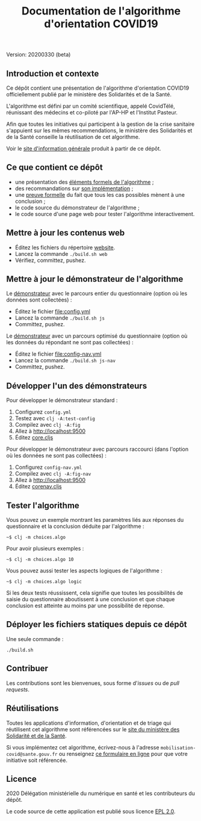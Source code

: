 #+title: Documentation de l'algorithme d'orientation COVID19

Version: 20200330 (beta)

** Introduction et contexte

Ce dépôt contient une présentation de l'algorithme d'orientation
COVID19 officiellement publié par le ministère des Solidarités et de
la Santé.

L'algorithme est défini par un comité scientifique, appelé CovidTélé,
réunissant des médecins et co-piloté par l'AP-HP et l'Institut
Pasteur.

Afin que toutes les initiatives qui participent à la gestion de la
crise sanitaire s'appuient sur les mêmes recommendations, le ministère
des Solidarités et de la Santé conseille la réutilisation de cet
algorithme.

Voir le [[https://delegation-numerique-en-sante.github.io/covid19-algorithme-orientation/][site d'information générale]] produit à partir de ce dépôt.

** Ce que contient ce dépôt

- une présentation des [[file:pseudo-code.org][éléments formels de l'algorithme]] ;
- des recommandations sur [[file:implementation.org][son implémentation]] ;
- une [[file:preuve-formelle/][preuve formelle]] du fait que tous les cas possibles mènent à une conclusion ;
- le code source du démonstrateur de l'algorithme ;
- le code source d'une page web pour tester l'algorithme interactivement.

** Mettre à jour les contenus web

- Éditez les fichiers du répertoire [[file:website/][website]].
- Lancez la commande =./build.sh web=
- Vérifiez, committez, pushez.

** Mettre à jour le démonstrateur de l'algorithme

Le [[https://delegation-numerique-en-sante.github.io/covid19-algorithme-orientation/demonstrateur.html][démonstrateur]] avec le parcours entier du questionnaire (option où
les données sont collectées) :

- Éditez le fichier [[file:config.yml]]
- Lancez la commande =./build.sh js=
- Committez, pushez.

Le [[https://delegation-numerique-en-sante.github.io/covid19-algorithme-orientation/demonstrateur-nav.html][démonstrateur]] avec un parcours optimisé du questionnaire (option où
les données du répondant ne sont pas collectées) :

- Éditez le fichier [[file:config-nav.yml]]
- Lancez la commande =./build.sh js-nav=
- Committez, pushez.

** Développer l'un des démonstrateurs

Pour développer le démonstrateur standard :

1. Configurez =config.yml=
2. Testez avec =clj -A:test-config=
3. Compilez avec =clj -A:fig=
4. Allez à [[http://localhost:9500]]
5. Éditez [[file:src/cljs/choices/core.cljs][core.cljs]]

Pour développer le démonstrateur avec parcours raccourci (dans
l'option où les données ne sont pas collectées) :

1. Configurez =config-nav.yml=
3. Compilez avec =clj -A:fig-nav=
4. Allez à [[http://localhost:9500]]
5. Éditez [[file:src/cljs/choices/corenav.cljs][corenav.cljs]]

** Tester l'algorithme

Vous pouvez un exemple montrant les paramètres liés aux réponses du
questionnaire et la conclusion déduite par l'algorithme :

: ~$ clj -m choices.algo

Pour avoir plusieurs exemples :

: ~$ clj -m choices.algo 10

Vous pouvez aussi tester les aspects logiques de l'algorithme :

: ~$ clj -m choices.algo logic

Si les deux tests réussissent, cela signifie que toutes les
possibilités de saisie du questionnaire aboutissent à une conclusion
et que chaque conclusion est atteinte au moins par une possibilité de
réponse.

** Déployer les fichiers statiques depuis ce dépôt

Une seule commande :

: ./build.sh

** Contribuer

Les contributions sont les bienvenues, sous forme d'/issues/ ou de /pull
requests/.

** Réutilisations

Toutes les applications d'information, d'orientation et de triage qui
réutilisent cet algorithme sont référencées sur le [[https://solidarites-sante.gouv.fr/soins-et-maladies/maladies/maladies-infectieuses/coronavirus/coronavirus-questions-reponses][site du ministère
des Solidarité et de la Santé]].

Si vous implémentez cet algorithme, écrivez-nous à l'adresse
=mobilisation-covid@sante.gouv.fr= ou renseignez [[http://www.sesam-vitale.fr/web/sesam-vitale/recensement-innovations-covid-19][ce formulaire en ligne]]
pour que votre initiative soit référencée.

** Licence

2020 Délégation ministérielle du numérique en santé et les contributeurs du dépôt.

Le code source de cette application est publié sous licence [[file:LICENSE][EPL 2.0]].
